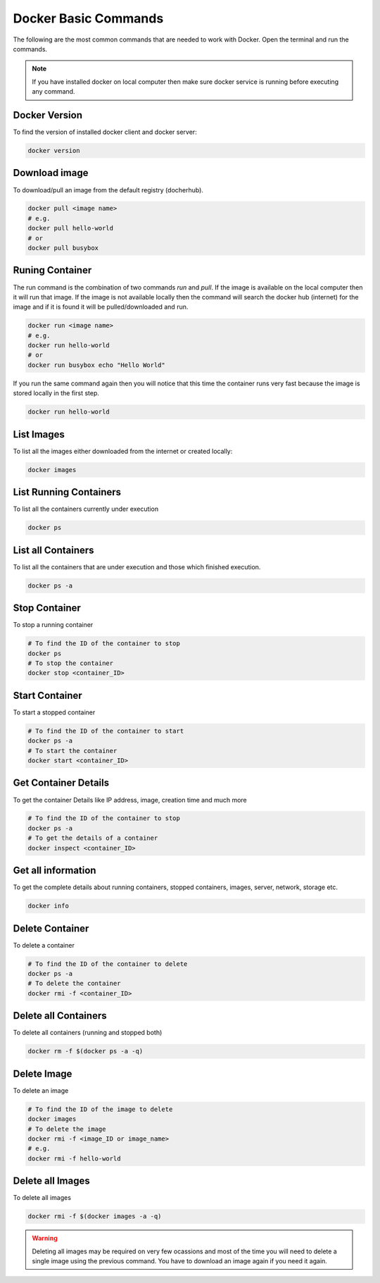 Docker Basic Commands
=====================

The following are the most common commands that are needed to work with Docker. Open the terminal and run the commands.

.. Note::

   If you have installed docker on local computer then make sure docker service is running before executing any command.

Docker Version
^^^^^^^^^^^^^^
To find the version of installed docker client and docker server:

.. code:: bash

    docker version


Download image
^^^^^^^^^^^^^^
To download/pull an image from the default registry (docherhub).

.. code:: bash

    docker pull <image name>
    # e.g.
    docker pull hello-world
    # or
    docker pull busybox


Runing Container
^^^^^^^^^^^^^^^^
The run command is the combination of two commands `run` and `pull`. If the image is available on the local computer
then it will run that image. If the image is not available locally then the command will search the docker hub (internet) for the image
and if it is found it will be pulled/downloaded and run.

.. code:: bash

    docker run <image name>
    # e.g. 
    docker run hello-world
    # or
    docker run busybox echo "Hello World"

If you run the same command again then you will notice that this time the container runs very fast because the image is stored locally
in the first step.

.. code:: bash

    docker run hello-world

List Images
^^^^^^^^^^^
To list all the images either downloaded from the internet or created locally:

.. code:: bash

    docker images

List Running Containers
^^^^^^^^^^^^^^^^^^^^^^^
To list all the containers currently under execution

.. code:: bash

    docker ps

List all Containers
^^^^^^^^^^^^^^^^^^^
To list all the containers that are under execution and those which finished execution.

.. code:: bash

    docker ps -a

Stop Container
^^^^^^^^^^^^^^
To stop a running container

.. code:: bash

    # To find the ID of the container to stop
    docker ps
    # To stop the container
    docker stop <container_ID>

Start Container
^^^^^^^^^^^^^^^
To start a stopped container

.. code:: bash

    # To find the ID of the container to start
    docker ps -a 
    # To start the container
    docker start <container_ID>


Get Container Details
^^^^^^^^^^^^^^^^^^^^^
To get the container Details like IP address, image, creation time and much more

.. code:: bash

    # To find the ID of the container to stop
    docker ps -a
    # To get the details of a container
    docker inspect <container_ID>


Get all information
^^^^^^^^^^^^^^^^^^^
To get the complete details about running containers, stopped containers, images, server, network, storage etc.

.. code:: bash

    docker info


Delete Container
^^^^^^^^^^^^^^^^
To delete a container

.. code:: bash

    # To find the ID of the container to delete
    docker ps -a
    # To delete the container
    docker rmi -f <container_ID>


Delete all Containers
^^^^^^^^^^^^^^^^^^^^^
To delete all containers (running and stopped both)

.. code:: bash

    docker rm -f $(docker ps -a -q)


Delete Image
^^^^^^^^^^^^
To delete an image

.. code:: bash

    # To find the ID of the image to delete
    docker images
    # To delete the image
    docker rmi -f <image_ID or image_name>
    # e.g.
    docker rmi -f hello-world


Delete all Images
^^^^^^^^^^^^^^^^^
To delete all images

.. code:: bash

    docker rmi -f $(docker images -a -q)

.. warning::

   Deleting all images may be required on very few ocassions and most of the time you will need to delete
   a single image using the previous command. You have to download an image again if you need it again.

